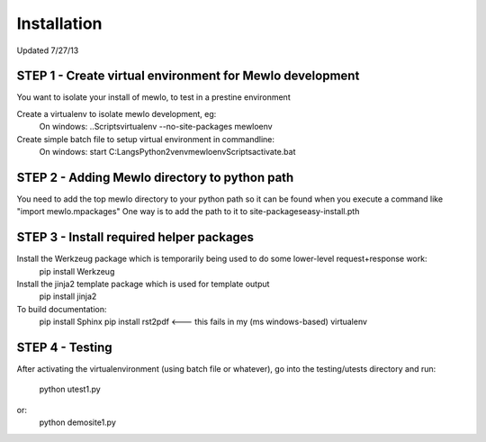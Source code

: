 Installation
============

Updated 7/27/13



STEP 1 - Create virtual environment for Mewlo development
---------------------------------------------------------

You want to isolate your install of mewlo, to test in a prestine environment

Create a virtualenv to isolate mewlo development, eg:
  On windows:
  ..\Scripts\virtualenv --no-site-packages mewloenv

Create simple batch file to setup virtual environment in commandline:
  On windows:
  start C:\Langs\Python2\venv\mewloenv\Scripts\activate.bat



STEP 2 - Adding Mewlo directory to python path
----------------------------------------------

You need to add the top mewlo directory to your python path so it can be found when you execute a command like "import mewlo.mpackages"
One way is to add the path to it to site-packages\easy-install.pth



STEP 3 - Install required helper packages
-----------------------------------------

Install the Werkzeug package which is temporarily being used to do some lower-level request+response work:
  pip install Werkzeug


Install the jinja2 template package which is used for template output
  pip install jinja2



To build documentation:
	pip install Sphinx
	pip install rst2pdf <--- this fails in my (ms windows-based) virtualenv



STEP 4 - Testing
----------------

After activating the virtualenvironment (using batch file or whatever),
go into the testing/utests directory and run:
	python utest1.py
or:
	python demosite1.py




